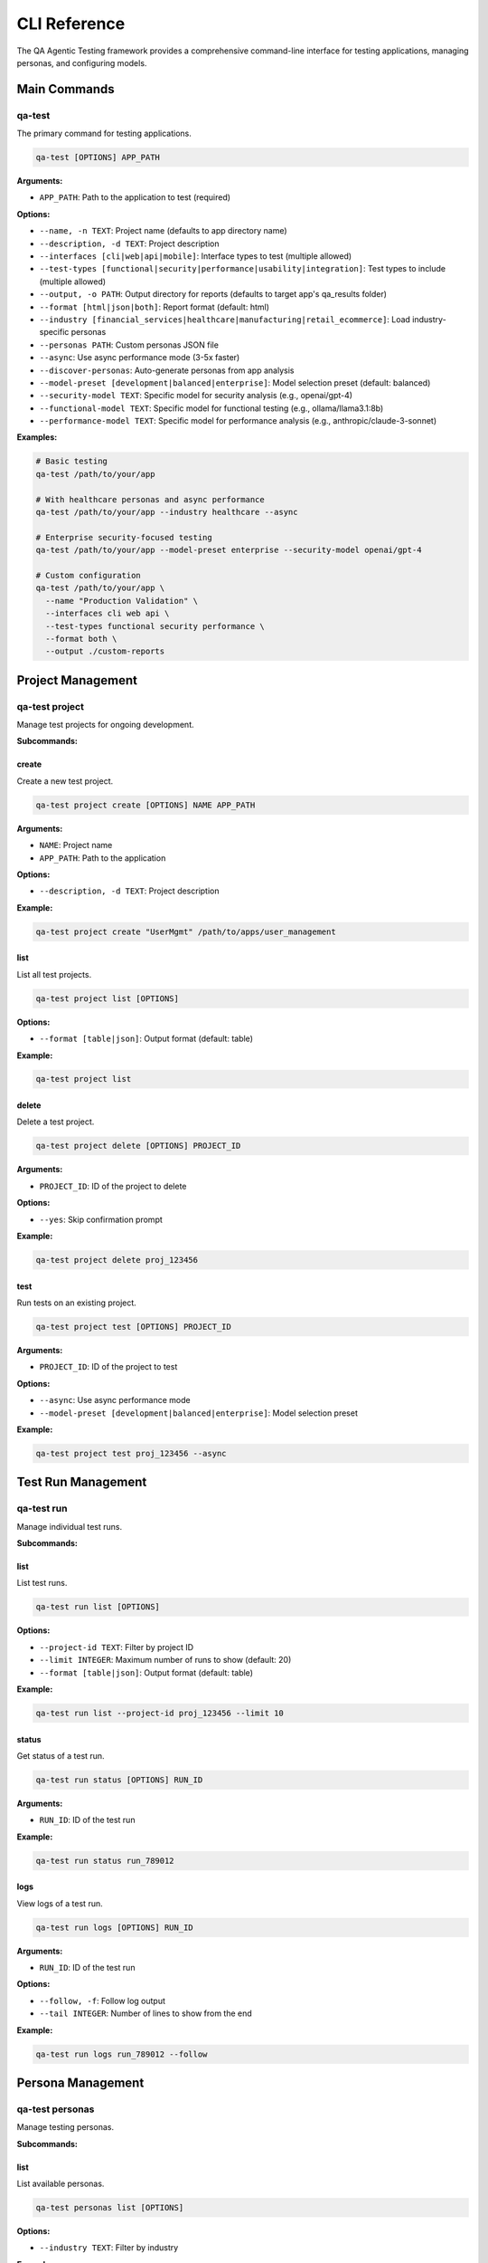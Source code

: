 CLI Reference
=============

The QA Agentic Testing framework provides a comprehensive command-line interface for testing applications, managing personas, and configuring models.

Main Commands
-------------

qa-test
~~~~~~~

The primary command for testing applications.

.. code-block:: bash

   qa-test [OPTIONS] APP_PATH

**Arguments:**

* ``APP_PATH``: Path to the application to test (required)

**Options:**

* ``--name, -n TEXT``: Project name (defaults to app directory name)
* ``--description, -d TEXT``: Project description
* ``--interfaces [cli|web|api|mobile]``: Interface types to test (multiple allowed)
* ``--test-types [functional|security|performance|usability|integration]``: Test types to include (multiple allowed)
* ``--output, -o PATH``: Output directory for reports (defaults to target app's qa_results folder)
* ``--format [html|json|both]``: Report format (default: html)
* ``--industry [financial_services|healthcare|manufacturing|retail_ecommerce]``: Load industry-specific personas
* ``--personas PATH``: Custom personas JSON file
* ``--async``: Use async performance mode (3-5x faster)
* ``--discover-personas``: Auto-generate personas from app analysis
* ``--model-preset [development|balanced|enterprise]``: Model selection preset (default: balanced)
* ``--security-model TEXT``: Specific model for security analysis (e.g., openai/gpt-4)
* ``--functional-model TEXT``: Specific model for functional testing (e.g., ollama/llama3.1:8b)
* ``--performance-model TEXT``: Specific model for performance analysis (e.g., anthropic/claude-3-sonnet)

**Examples:**

.. code-block:: bash

   # Basic testing
   qa-test /path/to/your/app

   # With healthcare personas and async performance
   qa-test /path/to/your/app --industry healthcare --async

   # Enterprise security-focused testing
   qa-test /path/to/your/app --model-preset enterprise --security-model openai/gpt-4

   # Custom configuration
   qa-test /path/to/your/app \
     --name "Production Validation" \
     --interfaces cli web api \
     --test-types functional security performance \
     --format both \
     --output ./custom-reports

Project Management
------------------

qa-test project
~~~~~~~~~~~~~~~

Manage test projects for ongoing development.

**Subcommands:**

create
^^^^^^

Create a new test project.

.. code-block:: bash

   qa-test project create [OPTIONS] NAME APP_PATH

**Arguments:**

* ``NAME``: Project name
* ``APP_PATH``: Path to the application

**Options:**

* ``--description, -d TEXT``: Project description

**Example:**

.. code-block:: bash

   qa-test project create "UserMgmt" /path/to/apps/user_management

list
^^^^

List all test projects.

.. code-block:: bash

   qa-test project list [OPTIONS]

**Options:**

* ``--format [table|json]``: Output format (default: table)

**Example:**

.. code-block:: bash

   qa-test project list

delete
^^^^^^

Delete a test project.

.. code-block:: bash

   qa-test project delete [OPTIONS] PROJECT_ID

**Arguments:**

* ``PROJECT_ID``: ID of the project to delete

**Options:**

* ``--yes``: Skip confirmation prompt

**Example:**

.. code-block:: bash

   qa-test project delete proj_123456

test
^^^^

Run tests on an existing project.

.. code-block:: bash

   qa-test project test [OPTIONS] PROJECT_ID

**Arguments:**

* ``PROJECT_ID``: ID of the project to test

**Options:**

* ``--async``: Use async performance mode
* ``--model-preset [development|balanced|enterprise]``: Model selection preset

**Example:**

.. code-block:: bash

   qa-test project test proj_123456 --async

Test Run Management
-------------------

qa-test run
~~~~~~~~~~~

Manage individual test runs.

**Subcommands:**

list
^^^^

List test runs.

.. code-block:: bash

   qa-test run list [OPTIONS]

**Options:**

* ``--project-id TEXT``: Filter by project ID
* ``--limit INTEGER``: Maximum number of runs to show (default: 20)
* ``--format [table|json]``: Output format (default: table)

**Example:**

.. code-block:: bash

   qa-test run list --project-id proj_123456 --limit 10

status
^^^^^^

Get status of a test run.

.. code-block:: bash

   qa-test run status [OPTIONS] RUN_ID

**Arguments:**

* ``RUN_ID``: ID of the test run

**Example:**

.. code-block:: bash

   qa-test run status run_789012

logs
^^^^

View logs of a test run.

.. code-block:: bash

   qa-test run logs [OPTIONS] RUN_ID

**Arguments:**

* ``RUN_ID``: ID of the test run

**Options:**

* ``--follow, -f``: Follow log output
* ``--tail INTEGER``: Number of lines to show from the end

**Example:**

.. code-block:: bash

   qa-test run logs run_789012 --follow

Persona Management
------------------

qa-test personas
~~~~~~~~~~~~~~~~

Manage testing personas.

**Subcommands:**

list
^^^^

List available personas.

.. code-block:: bash

   qa-test personas list [OPTIONS]

**Options:**

* ``--industry TEXT``: Filter by industry

**Examples:**

.. code-block:: bash

   # List all personas
   qa-test personas list

   # List healthcare personas
   qa-test personas list --industry healthcare

industries
^^^^^^^^^^

List available industry templates.

.. code-block:: bash

   qa-test personas industries

**Example:**

.. code-block:: bash

   qa-test personas industries

create
^^^^^^

Create a custom persona.

.. code-block:: bash

   qa-test personas create [OPTIONS]

**Options:**

* ``--interactive, -i``: Use interactive wizard
* ``--file, -f PATH``: Save persona to file

**Examples:**

.. code-block:: bash

   # Interactive creation
   qa-test personas create --interactive

   # Save to file
   qa-test personas create --interactive --file ./my-personas.json

Model Management
----------------

qa-test models
~~~~~~~~~~~~~~

Manage LLM model configurations.

**Subcommands:**

list
^^^^

List recommended models by agent type and preset.

.. code-block:: bash

   qa-test models list [OPTIONS]

**Options:**

* ``--preset [development|balanced|enterprise]``: Show models for specific preset

**Examples:**

.. code-block:: bash

   # Show all presets
   qa-test models list

   # Show enterprise preset only
   qa-test models list --preset enterprise

recommend
^^^^^^^^^

Get model recommendations based on app characteristics.

.. code-block:: bash

   qa-test models recommend [OPTIONS] APP_SIZE

**Arguments:**

* ``APP_SIZE``: Application size [small|medium|large]

**Options:**

* ``--security-focused``: Prioritize security analysis accuracy
* ``--performance-focused``: Prioritize performance analysis

**Examples:**

.. code-block:: bash

   # Basic recommendation
   qa-test models recommend medium

   # Security-focused
   qa-test models recommend large --security-focused

test
^^^^

Test if a specific model configuration works.

.. code-block:: bash

   qa-test models test [OPTIONS] PROVIDER MODEL

**Arguments:**

* ``PROVIDER``: Model provider (ollama, openai, anthropic)
* ``MODEL``: Model name

**Options:**

* ``--prompt TEXT``: Test prompt (default: "Hello, please respond with a simple test message.")

**Examples:**

.. code-block:: bash

   # Test OpenAI model
   qa-test models test openai gpt-3.5-turbo

   # Test with custom prompt
   qa-test models test ollama llama3.2:latest --prompt "Analyze this API endpoint"

cost
^^^^

Estimate cost for running tests with different model presets.

.. code-block:: bash

   qa-test models cost [OPTIONS]

**Options:**

* ``--preset [development|balanced|enterprise]``: Model preset (default: balanced)
* ``--test-count INTEGER``: Estimated number of tests (default: 100)

**Examples:**

.. code-block:: bash

   # Estimate for balanced preset
   qa-test models cost --preset balanced --test-count 500

   # Compare presets
   qa-test models cost --preset development
   qa-test models cost --preset enterprise

Analytics
---------

qa-test analytics
~~~~~~~~~~~~~~~~~

View analytics and metrics.

**Subcommands:**

summary
^^^^^^^

Show analytics summary.

.. code-block:: bash

   qa-test analytics summary [OPTIONS]

**Options:**

* ``--days INTEGER``: Number of days to analyze (default: 30)

**Example:**

.. code-block:: bash

   qa-test analytics summary --days 7

project
^^^^^^^

Show analytics for a specific project.

.. code-block:: bash

   qa-test analytics project [OPTIONS] PROJECT_ID

**Arguments:**

* ``PROJECT_ID``: ID of the project

**Example:**

.. code-block:: bash

   qa-test analytics project proj_123456

Server Management
-----------------

qa-test server
~~~~~~~~~~~~~~

Start the web server for the QA testing interface.

.. code-block:: bash

   qa-test server [OPTIONS]

**Options:**

* ``--port INTEGER``: Port to run the server on (default: 8000)
* ``--host TEXT``: Host to bind the server to (default: localhost)

**Example:**

.. code-block:: bash

   qa-test server --port 8080 --host 0.0.0.0

System Management
-----------------

qa-test init
~~~~~~~~~~~~

Initialize the QA Agentic Testing system.

.. code-block:: bash

   qa-test init

This command:

* Sets up the database
* Creates default directories
* Shows available industry templates
* Provides next steps guidance

Environment Variables
---------------------

The CLI supports configuration through environment variables:

**Database Configuration:**

* ``QA_DATABASE_URL``: Database connection string (default: sqlite:///qa_testing.db)

**API Server Configuration:**

* ``QA_HOST``: Default host for server (default: 0.0.0.0)
* ``QA_PORT``: Default port for server (default: 8000)

**Testing Configuration:**

* ``QA_MAX_PERSONAS``: Maximum personas to load (default: 20)
* ``QA_MAX_SCENARIOS_PER_TYPE``: Maximum scenarios per type (default: 50)
* ``QA_EXECUTION_TIMEOUT``: Test execution timeout in seconds (default: 3600)

**Performance Configuration:**

* ``QA_ASYNC_ENABLED``: Enable async mode by default (default: true)
* ``QA_CONCURRENT_SCENARIOS``: Number of concurrent scenarios (default: 10)
* ``QA_MAX_CONCURRENT_FILES``: Maximum concurrent file operations (default: 20)

**Model Configuration:**

* ``QA_LLM_PROVIDER``: Default LLM provider (default: ollama)
* ``QA_LLM_MODEL``: Default LLM model (default: llama3.2:latest)
* ``QA_AGENT_TEMPERATURE``: Default temperature for agents (default: 0.7)

**Provider-Specific Configuration:**

* ``QA_SECURITY_PROVIDER``: Provider for security agents
* ``QA_SECURITY_MODEL``: Model for security agents
* ``QA_FUNCTIONAL_PROVIDER``: Provider for functional agents
* ``QA_FUNCTIONAL_MODEL``: Model for functional agents
* ``QA_PERFORMANCE_PROVIDER``: Provider for performance agents
* ``QA_PERFORMANCE_MODEL``: Model for performance agents

**API Keys:**

* ``OPENAI_API_KEY``: OpenAI API key
* ``ANTHROPIC_API_KEY``: Anthropic API key

Configuration Files
-------------------

**Global Configuration:**

Create ``~/.qa-testing/config.json`` for global settings:

.. code-block:: json

   {
     "default_model_preset": "balanced",
     "default_industry": "healthcare",
     "async_enabled": true,
     "max_concurrent_tests": 5
   }

**Project Configuration:**

Create ``qa_config.json`` in your project directory:

.. code-block:: json

   {
     "agents": {
       "security": {
         "provider": "openai",
         "model": "gpt-4",
         "temperature": 0.1
       },
       "functional": {
         "provider": "ollama",
         "model": "llama3.1:8b",
         "temperature": 0.2
       }
     },
     "personas": {
       "custom_personas_file": "./personas.json",
       "industry": "financial_services"
     }
   }

Exit Codes
----------

The CLI uses standard exit codes:

* ``0``: Success
* ``1``: General error
* ``2``: Misuse of shell command
* ``3``: Test failures detected
* ``4``: Configuration error
* ``5``: Network/API error

Examples
--------

Complete Testing Workflow
~~~~~~~~~~~~~~~~~~~~~~~~~~

.. code-block:: bash

   # 1. Initialize system
   qa-test init

   # 2. Create project
   qa-test project create "MyApp" /path/to/app

   # 3. Run comprehensive testing
   qa-test /path/to/app \
     --industry healthcare \
     --model-preset balanced \
     --security-model openai/gpt-4 \
     --async \
     --format both

   # 4. View results
   qa-test run list --project-id proj_123456

   # 5. Get analytics
   qa-test analytics project proj_123456

CI/CD Integration
~~~~~~~~~~~~~~~~~

.. code-block:: bash

   # Automated testing in CI/CD pipeline
   qa-test /path/to/app \
     --name "CI Validation" \
     --model-preset development \
     --output ./test-results \
     --format json

   # Check exit code for pass/fail
   if [ $? -eq 0 ]; then
     echo "QA tests passed"
   else
     echo "QA tests failed"
     exit 1
   fi

Cost-Optimized Testing
~~~~~~~~~~~~~~~~~~~~~~

.. code-block:: bash

   # Development testing (free)
   qa-test /path/to/app --model-preset development

   # Security validation (targeted)
   qa-test /path/to/app \
     --test-types security \
     --security-model openai/gpt-4

   # Performance analysis (specific endpoints)
   qa-test /path/to/critical-endpoints \
     --test-types performance \
     --performance-model anthropic/claude-3-opus
